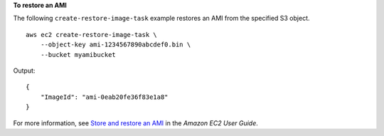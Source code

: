 **To restore an AMI**

The following ``create-restore-image-task`` example restores an AMI from the specified S3 object. ::

    aws ec2 create-restore-image-task \
        --object-key ami-1234567890abcdef0.bin \
        --bucket myamibucket

Output::

    {
        "ImageId": "ami-0eab20fe36f83e1a8"
    }

For more information, see `Store and restore an AMI <https://docs.aws.amazon.com/AWSEC2/latest/UserGuide/ami-store-restore.html>`__ in the *Amazon EC2 User Guide*.